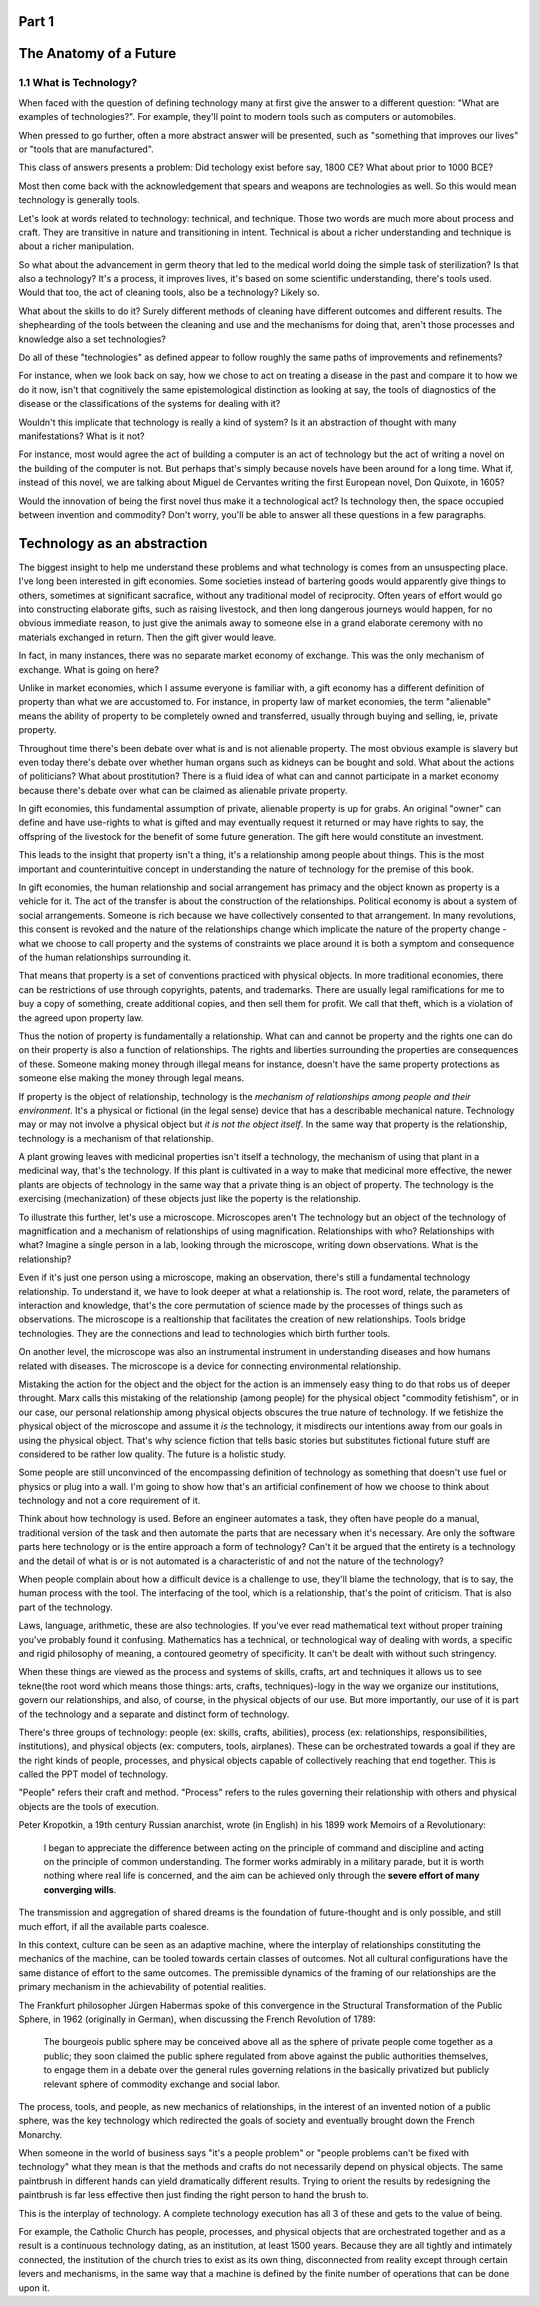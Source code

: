 Part 1
======
The Anatomy of a Future
=======================

1.1 What is Technology?
-----------------------

When faced with the question of defining technology many at first give the answer to a different question: "What are examples of technologies?".  For example, they'll point to modern tools such as computers or automobiles.

When pressed to go further, often a more abstract answer will be presented, such as "something that improves our lives" or "tools that are manufactured".

This class of answers presents a problem: Did techology exist before say, 1800 CE? What about prior to 1000 BCE?

Most then come back with the acknowledgement that spears and weapons are technologies as well. So this would mean technology is generally tools. 

Let's look at words related to technology: technical, and technique. Those two words are much more about process and craft. They are transitive in nature and transitioning in intent. Technical is about a richer understanding and technique is about a richer manipulation. 

So what about the advancement in germ theory that led to the medical world doing the simple task of sterilization? Is that also a technology?  It's a process, it improves lives, it's based on some scientific understanding, there's tools used.  Would that too, the act of cleaning tools, also be a technology? Likely so.

What about the skills to do it? Surely different methods of cleaning have different outcomes and different results.  The shephearding of the tools between the cleaning and use and the mechanisms for doing that, aren't those processes and knowledge also a set technologies?

Do all of these "technologies" as defined appear to follow roughly the same paths of improvements and refinements? 

For instance, when we look back on say, how we chose to act on treating a disease in the past and compare it to how we do it now, isn't that cognitively the same epistemological distinction as looking at say, the tools of diagnostics of the disease or the classifications of the systems for dealing with it?

Wouldn't this implicate that technology is really a kind of system?  Is it an abstraction of thought with many manifestations? What is it not? 

For instance, most would agree the act of building a computer is an act of technology but the act of writing a novel on the building of the computer is not.  But perhaps that's simply because novels have been around for a long time.  What if, instead of this novel, we are talking about Miguel de Cervantes writing the first European novel, Don Quixote, in 1605? 

Would the innovation of being the first novel thus make it a technological act? Is technology then, the space occupied between invention and commodity? Don't worry, you'll be able to answer all these questions in a few paragraphs.

Technology as an abstraction
============================

The biggest insight to help me understand these problems and what technology is comes from an unsuspecting place.  I've long been interested in gift economies.  Some societies instead of bartering goods would apparently give things to others, sometimes at significant sacrafice, without any traditional model of reciprocity.  Often years of effort would go into constructing elaborate gifts, such as raising livestock, and then long dangerous journeys would happen, for no obvious immediate reason, to just give the animals away to someone else in a grand elaborate ceremony with no materials exchanged in return. Then the gift giver would leave.  

In fact, in many instances, there was no separate market economy of exchange. This was the only mechanism of exchange. What is going on here?

Unlike in market economies, which I assume everyone is familiar with, a gift economy has a different definition of property than what we are accustomed to. For instance, in property law of market economies, the term "alienable" means the ability of property to be completely owned and transferred, usually through buying and selling, ie, private property.  

Throughout time there's been debate over what is and is not alienable property. The most obvious example is slavery but even today there's debate over whether human organs such as kidneys can be bought and sold. What about the actions of politicians? What about prostitution? There is a fluid idea of what can and cannot participate in a market economy because there's debate over what can be claimed as alienable private property.

In gift economies, this fundamental assumption of private, alienable property is up for grabs. An original "owner" can define and have use-rights to what is gifted and may eventually request it returned or may have rights to say, the offspring of the livestock for the benefit of some future generation.  The gift here would constitute an investment.

This leads to the insight that property isn't a thing, it's a relationship among people about things.  This is the most important and counterintuitive concept in understanding the nature of technology for the premise of this book.

In gift economies, the human relationship and social arrangement has primacy and the object known as property is a vehicle for it.  The act of the transfer is about the construction of the relationships. Political economy is about a system of social arrangements. Someone is rich because we have collectively consented to that arrangement.  In many revolutions, this consent is revoked and the nature of the relationships change which implicate the nature of the property change - what we choose to call property and the systems of constraints we place around it is both a symptom and consequence of the human relationships surrounding it.

That means that property is a set of conventions practiced with physical objects. In more traditional economies, there can be restrictions of use through copyrights, patents, and trademarks. There are usually legal ramifications for me to buy a copy of something, create additional copies, and then sell them for profit. We call that theft, which is a violation of the agreed upon property law.

Thus the notion of property is fundamentally a relationship. What can and cannot be property and the rights one can do on their property is also a function of relationships. The rights and liberties surrounding the properties are consequences of these. Someone making money through illegal means for instance, doesn't have the same property protections as someone else making the money through legal means.

If property is the object of relationship, technology is the *mechanism of relationships among people and their environment*.  It's a physical or fictional (in the legal sense) device that has a describable mechanical nature. Technology may or may not involve a physical object but *it is not the object itself*. In the same way that property is the relationship, technology is a mechanism of that relationship.

A plant growing leaves with medicinal properties isn't itself a technology, the mechanism of using that plant in a medicinal way, that's the technology.  If this plant is cultivated in a way to make that medicinal more effective, the newer plants are objects of technology in the same way that a private thing is an object of property.  The technology is the exercising (mechanization) of these objects just like the poperty is the relationship.

To illustrate this further, let's use a microscope. Microscopes aren't The technology but an object of the technology of magnitfication and a mechanism of relationships of using magnification. Relationships with who? Relationships with what? Imagine a single person in a lab, looking through the microscope, writing down observations. What is the relationship? 

Even if it's just one person using a microscope, making an observation, there's still a fundamental technology relationship. To understand it, we have to look deeper at what a relationship is. The root word, relate, the parameters of interaction and knowledge, that's the core permutation of science made by the processes of things such as observations.  The microscope is a realtionship that facilitates the creation of new relationships. Tools bridge technologies. They are the connections and lead to technologies which birth further tools.

On another level, the microscope was also an instrumental instrument in understanding diseases and how humans related with  diseases. The microscope is a device for connecting environmental relationship. 

Mistaking the action for the object and the object for the action is an immensely easy thing to do that robs us of deeper throught.
Marx calls this mistaking of the relationship (among people) for the physical object "commodity fetishism", or in our case, our personal relationship among physical objects obscures the true nature of technology. If we fetishize the physical object of the microscope and assume it *is* the technology, it misdirects our intentions away from our goals in using the physical object. That's why science fiction that tells basic stories but substitutes fictional future stuff are considered to be rather low quality. The future is a holistic study.

Some people are still unconvinced of the encompassing definition of technology as something that doesn't use fuel or physics or plug into a wall. I'm going to show how that's an artificial confinement of how we choose to think about technology and not a core requirement of it. 

Think about how technology is used. Before an engineer automates a task, they often have people do a manual, traditional version of the task and then automate the parts that are necessary when it's necessary. Are only the software parts here technology or is the entire approach a form of technology? Can't it be argued that the entirety is a technology and the detail of what is or is not automated is a characteristic of and not the nature of the technology?

When people complain about how a difficult device is a challenge to use, they'll blame the technology, that is to say, the human process with the tool.  The interfacing of the tool, which is a relationship, that's the point of criticism. That is also part of the technology.

Laws, language, arithmetic, these are also technologies. If you've ever read mathematical text without proper training you've probably found it confusing. Mathematics has a technical, or technological way of dealing with words, a specific and rigid philosophy of meaning, a contoured geometry of specificity. It can't be dealt with without such stringency.

When these things are viewed as the process and systems of skills, crafts, art and techniques it allows us to see tekne(the root word which means those things: arts, crafts, techniques)-logy in the way we organize our institutions, govern our relationships, and also, of course, in the physical objects of our use.  But more importantly, our use of it is part of the technology and a separate and distinct form of technology.

There's three groups of technology: people (ex: skills, crafts, abilities), process (ex: relationships, responsibilities, institutions), and physical objects (ex: computers, tools, airplanes). These can be orchestrated towards a goal if they are the right kinds of people, processes, and physical objects capable of collectively reaching that end together. This is called the PPT model of technology.

"People" refers their craft and method. "Process" refers to the rules governing their relationship with others and physical objects are the tools of execution.

Peter Kropotkin, a 19th century Russian anarchist, wrote (in English) in his 1899 work Memoirs of a Revolutionary: 

  I began to appreciate the difference between acting on the principle of command and discipline and acting on the principle of common understanding. The former works admirably in a military parade, but it is worth nothing where real life is concerned, and the aim can be achieved only through the **severe effort of many converging wills**.

The transmission and aggregation of shared dreams is the foundation of future-thought and is only possible, and still much effort, if all the available parts coalesce.

In this context, culture can be seen as an adaptive machine, where the interplay of relationships constituting the mechanics of the machine, can be tooled towards certain classes of outcomes.  Not all cultural configurations have the same distance of effort to the same outcomes. The premissible dynamics of the framing of our relationships are the primary mechanism in the achievability of potential realities.

The Frankfurt philosopher Jürgen Habermas spoke of this convergence in the Structural Transformation of the Public Sphere, in 1962 (originally in German), when discussing the French Revolution of 1789:

  The bourgeois public sphere may be conceived above all as the sphere of private people come together as a public; they soon claimed the public sphere regulated from above against the public authorities themselves, to engage them in a debate over the general rules governing relations in the basically privatized but publicly relevant sphere of commodity exchange and social labor.
 
The process, tools, and people, as new mechanics of relationships, in the interest of an invented notion of a public sphere, was the key technology which redirected the goals of society and eventually brought down the French Monarchy.

When someone in the world of business says "it's a people problem" or "people problems can't be fixed with technology" what they mean is that the methods and crafts do not necessarily depend on physical objects.  The same paintbrush in different hands can yield dramatically different results.  Trying to orient the results by redesigning the paintbrush is far less effective then just finding the right person to hand the brush to.

This is the interplay of technology.  A complete technology execution has all 3 of these and gets to the value of being.

For example, the Catholic Church has people, processes, and physical objects that are orchestrated together and as a result is a continuous technology dating, as an institution, at least 1500 years. Because they are all tightly and intimately connected, the institution of the church tries to exist as its own thing, disconnected from reality except through certain levers and mechanisms, in the same way that a machine is defined by the finite number of operations that can be done upon it.
